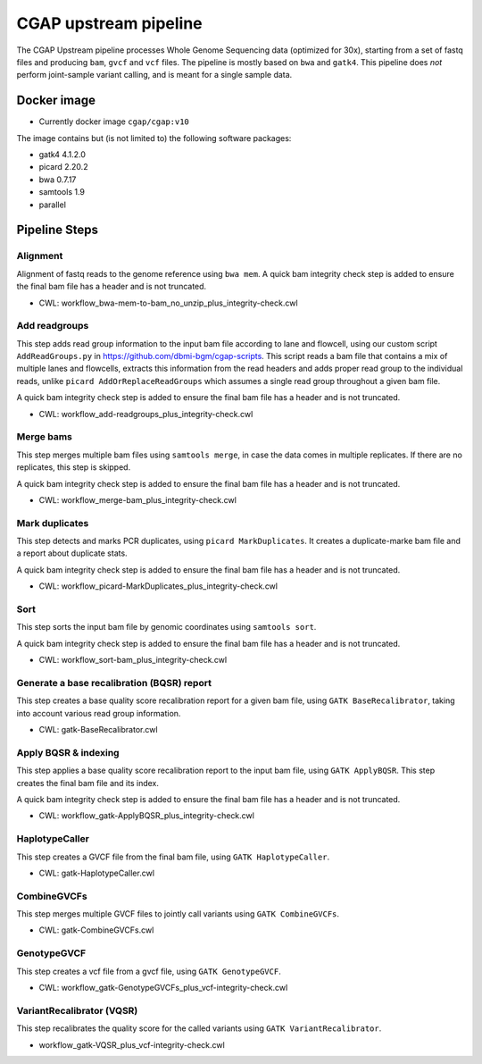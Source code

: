 CGAP upstream pipeline
======================

The CGAP Upstream pipeline processes Whole Genome Sequencing data (optimized for 30x), starting from a set of fastq files and producing ``bam``, ``gvcf`` and ``vcf`` files. The pipeline is mostly based on ``bwa`` and ``gatk4``. This pipeline does *not* perform joint-sample variant calling, and is meant for a single sample data.


Docker image
############

* Currently docker image ``cgap/cgap:v10``

The image contains but (is not limited to) the following software packages:

- gatk4 4.1.2.0
- picard 2.20.2
- bwa 0.7.17
- samtools 1.9
- parallel

Pipeline Steps
##############

Alignment
+++++++++

Alignment of fastq reads to the genome reference using ``bwa mem``. A quick bam integrity check step is added to ensure the final bam file has a header and is not truncated.

* CWL: workflow_bwa-mem-to-bam_no_unzip_plus_integrity-check.cwl


Add readgroups
++++++++++++++

This step adds read group information to the input bam file according to lane and flowcell, using our custom script ``AddReadGroups.py`` in https://github.com/dbmi-bgm/cgap-scripts. This script reads a bam file that contains a mix of multiple lanes and flowcells, extracts this information from the read headers and adds proper read group to the individual reads, unlike ``picard AddOrReplaceReadGroups`` which assumes a single read group throughout a given bam file.

A quick bam integrity check step is added to ensure the final bam file has a header and is not truncated.

* CWL: workflow_add-readgroups_plus_integrity-check.cwl


Merge bams
++++++++++

This step merges multiple bam files using ``samtools merge``, in case the data comes in multiple replicates. If there are no replicates, this step is skipped.

A quick bam integrity check step is added to ensure the final bam file has a header and is not truncated.


* CWL: workflow_merge-bam_plus_integrity-check.cwl


Mark duplicates
+++++++++++++++

This step detects and marks PCR duplicates, using ``picard MarkDuplicates``. It creates a duplicate-marke bam file and a report about duplicate stats.

A quick bam integrity check step is added to ensure the final bam file has a header and is not truncated.

* CWL: workflow_picard-MarkDuplicates_plus_integrity-check.cwl


Sort
++++

This step sorts the input bam file by genomic coordinates using ``samtools sort``.

A quick bam integrity check step is added to ensure the final bam file has a header and is not truncated.

* CWL: workflow_sort-bam_plus_integrity-check.cwl


Generate a base recalibration (BQSR) report
+++++++++++++++++++++++++++++++++++++++++++

This step creates a base quality score recalibration report for a given bam file, using ``GATK BaseRecalibrator``, taking into account various read group information.

* CWL: gatk-BaseRecalibrator.cwl


Apply BQSR & indexing
++++++++++++++++++++

This step applies a base quality score recalibration report to the input bam file, using ``GATK ApplyBQSR``. This step creates the final bam file and its index.

A quick bam integrity check step is added to ensure the final bam file has a header and is not truncated.

* CWL: workflow_gatk-ApplyBQSR_plus_integrity-check.cwl


HaplotypeCaller
+++++++++++++++

This step creates a GVCF file from the final bam file, using ``GATK HaplotypeCaller``.

* CWL: gatk-HaplotypeCaller.cwl


CombineGVCFs
++++++++++++

This step merges multiple GVCF files to jointly call variants using ``GATK CombineGVCFs``.

* CWL: gatk-CombineGVCFs.cwl


GenotypeGVCF
++++++++++++

This step creates a vcf file from a gvcf file, using ``GATK GenotypeGVCF``.

* CWL: workflow_gatk-GenotypeGVCFs_plus_vcf-integrity-check.cwl


VariantRecalibrator (VQSR)
++++++++++++++++++++++++++

This step recalibrates the quality score for the called variants using ``GATK VariantRecalibrator``.

* workflow_gatk-VQSR_plus_vcf-integrity-check.cwl

